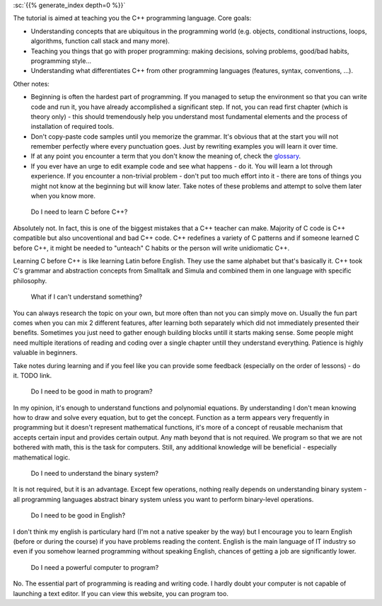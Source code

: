 .. title: beginner
.. slug: index
.. description: beginner C++ tutorial
.. author: Xeverous
.. index_path: .

:sc:`{{% generate_index depth=0 %}}`

.. TODO place index in a spoiler

The tutorial is aimed at teaching you the C++ programming language. Core goals:

- Understanding concepts that are ubiquitous in the programming world (e.g. objects, conditional instructions, loops, algorithms, function call stack and many more).
- Teaching you things that go with proper programming: making decisions, solving problems, good/bad habits, programming style...
- Understanding what differentiates C++ from other programming languages (features, syntax, conventions, ...).

Other notes:

- Beginning is often the hardest part of programming. If you managed to setup the environment so that you can write code and run it, you have already accomplished a significant step. If not, you can read first chapter (which is theory only) - this should tremendously help you understand most fundamental elements and the process of installation of required tools.
- Don't copy-paste code samples until you memorize the grammar. It's obvious that at the start you will not remember perfectly where every punctuation goes. Just by rewriting examples you will learn it over time.
- If at any point you encounter a term that you don't know the meaning of, check the `glossary <link://filename/pages/cpp/utility/glossary.md>`_.
- If you ever have an urge to edit example code and see what happens - do it. You will learn a lot through experience. If you encounter a non-trivial problem - don't put too much effort into it - there are tons of things you might not know at the beginning but will know later. Take notes of these problems and attempt to solve them later when you know more.

..

    Do I need to learn C before C++?

Absolutely not. In fact, this is one of the biggest mistakes that a C++ teacher can make. Majority of C code is C++ compatible but also uncoventional and bad C++ code. C++ redefines a variety of C patterns and if someone learned C before C++, it might be needed to "unteach" C habits or the person will write unidiomatic C++.

Learning C before C++ is like learning Latin before English. They use the same alphabet but that's basically it. C++ took C's grammar and abstraction concepts from Smalltalk and Simula and combined them in one language with specific philosophy.

.. TODO describe C++ philosophy?
..

    What if I can't understand something?

You can always research the topic on your own, but more often than not you can simply move on. Usually the fun part comes when you can mix 2 different features, after learning both separately which did not immediately presented their benefits. Sometimes you just need to gather enough building blocks untill it starts making sense. Some people might need multiple iterations of reading and coding over a single chapter untill they understand everything. Patience is highly valuable in beginners.

Take notes during learning and if you feel like you can provide some feedback (especially on the order of lessons) - do it. TODO link.

    Do I need to be good in math to program?

In my opinion, it's enough to understand functions and polynomial equations. By understanding I don't mean knowing how to draw and solve every equation, but to get the concept. Function as a term appears very frequently in programming but it doesn't represent mathematical functions, it's more of a concept of reusable mechanism that accepts certain input and provides certain output. Any math beyond that is not required. We program so that we are not bothered with math, this is the task for computers. Still, any additional knowledge will be beneficial - especially mathematical logic.

    Do I need to understand the binary system?

It is not required, but it is an advantage. Except few operations, nothing really depends on understanding binary system - all programming languages abstract binary system unless you want to perform binary-level operations.

    Do I need to be good in English?

I don't think my english is particulary hard (I'm not a native speaker by the way) but I encourage you to learn English (before or during the course) if you have problems reading the content. English is the main language of IT industry so even if you somehow learned programming without speaking English, chances of getting a job are significantly lower.

    Do I need a powerful computer to program?

No. The essential part of programming is reading and writing code. I hardly doubt your computer is not capable of launching a text editor. If you can view this website, you can program too.

